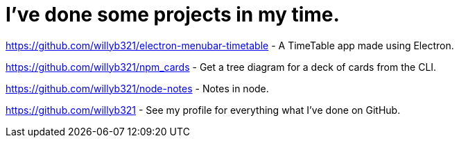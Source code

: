 = I've done some projects in my time.

https://github.com/willyb321/electron-menubar-timetable - A TimeTable app made using Electron.

https://github.com/willyb321/npm_cards - Get a tree diagram for a deck of cards from the CLI.

https://github.com/willyb321/node-notes - Notes in node.

https://github.com/willyb321 - See my profile for everything what I've done on GitHub.
